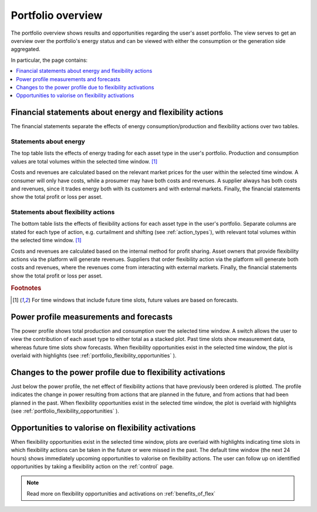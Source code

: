 .. _portfolio:

******************
Portfolio overview
******************

The portfolio overview shows results and opportunities regarding the user's asset portfolio.
The view serves to get an overview over the portfolio's energy status and can be viewed with either
the consumption or the generation side aggregated.

In particular, the page contains:

.. contents::
    :local:
    :depth: 1


.. _portfolio_financial_statements:

Financial statements about energy and flexibility actions
=======================================================

The financial statements separate the effects of energy consumption/production and flexibility actions over two tables.

Statements about energy
-----------------------

The top table lists the effects of energy trading for each asset type in the user's portfolio.
Production and consumption values are total volumes within the selected time window.
[#f1]_

Costs and revenues are calculated based on the relevant market prices for the user within the selected time window.
A consumer will only have costs, while a prosumer may have both costs and revenues.
A supplier always has both costs and revenues, since it trades energy both with its customers and with external markets.
Finally, the financial statements show the total profit or loss per asset.

Statements about flexibility actions
----------------------------------

The bottom table lists the effects of flexibility actions for each asset type in the user's portfolio.
Separate columns are stated for each type of action, e.g. curtailment and shifting (see :ref:`action_types`), with relevant total volumes within the selected time window.
[#f1]_

Costs and revenues are calculated based on the internal method for profit sharing.
Asset owners that provide flexibility actions via the platform will generate revenues.
Suppliers that order flexibility action via the platform will generate both costs and revenues, where the revenues come from interacting with external markets.
Finally, the financial statements show the total profit or loss per asset.

.. rubric:: Footnotes

.. [#f1] For time windows that include future time slots, future values are based on forecasts.


.. _portfolio_power_profile:

Power profile measurements and forecasts
========================================

The power profile shows total production and consumption over the selected time window.
A switch allows the user to view the contribution of each asset type to either total as a stacked plot.
Past time slots show measurement data, whereas future time slots show forecasts.
When flexibility opportunities exist in the selected time window, the plot is overlaid with highlights (see :ref:`portfolio_flexibility_opportunities` ).


.. _portfolio_flexibility_effects:

Changes to the power profile due to flexibility activations
=====================================================

Just below the power profile, the net effect of flexibility actions that have previously been ordered is plotted.
The profile indicates the change in power resulting from actions that are planned in the future, and from actions that had been planned in the past.
When flexibility opportunities exist in the selected time window, the plot is overlaid with highlights (see :ref:`portfolio_flexibility_opportunities` ).


.. _portfolio_flexibility_opportunities:

Opportunities to valorise on flexibility activations
==============================================

When flexibility opportunities exist in the selected time window, plots are overlaid with highlights indicating time slots in which flexibility actions can be taken in the future or were missed in the past.
The default time window (the next 24 hours) shows immediately upcoming opportunities to valorise on flexibility actions.
The user can follow up on identified opportunities by taking a flexibility action on the :ref:`control` page.


.. image:: ../img/screenshot_portfolio.png
    :target: ../../../../../../portfolio
    :align: center
..    :scale: 40%


.. note:: Read more on flexibility opportunities and activations on :ref:`benefits_of_flex`
